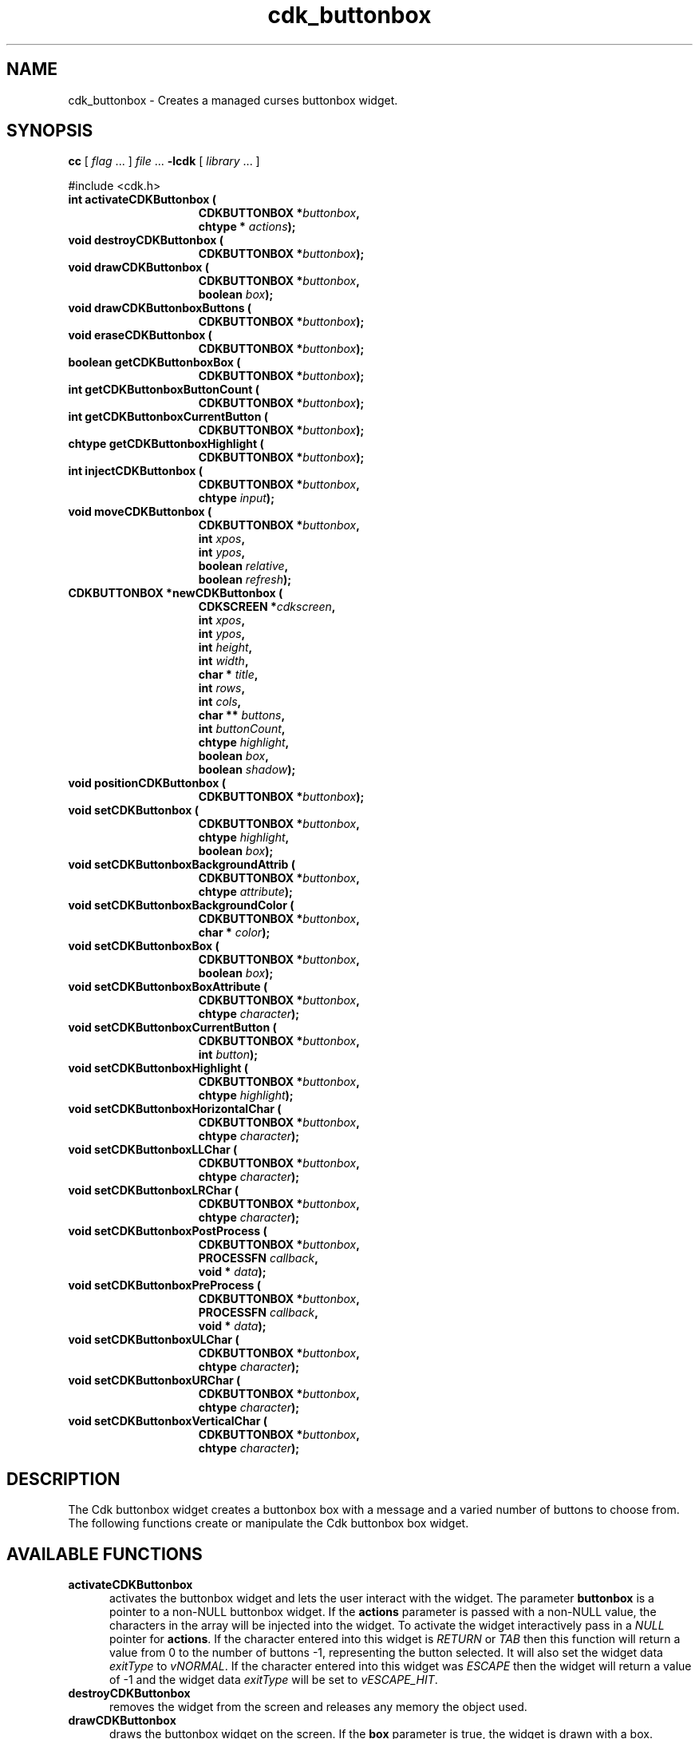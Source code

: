 '\" t
.\" $Id: cdk_buttonbox.3,v 1.20 2005/12/28 18:35:31 tom Exp $
.de XX
..
.TH cdk_buttonbox 3
.SH NAME
.XX activateCDKButtonbox
.XX destroyCDKButtonbox
.XX drawCDKButtonbox
.XX drawCDKButtonboxButtons
.XX eraseCDKButtonbox
.XX getCDKButtonboxBox
.XX getCDKButtonboxButtonCount
.XX getCDKButtonboxCurrentButton
.XX getCDKButtonboxHighlight
.XX injectCDKButtonbox
.XX moveCDKButtonbox
.XX newCDKButtonbox
.XX positionCDKButtonbox
.XX setCDKButtonbox
.XX setCDKButtonboxBackgroundAttrib
.XX setCDKButtonboxBackgroundColor
.XX setCDKButtonboxBox
.XX setCDKButtonboxBoxAttribute
.XX setCDKButtonboxCurrentButton
.XX setCDKButtonboxHighlight
.XX setCDKButtonboxHorizontalChar
.XX setCDKButtonboxLLChar
.XX setCDKButtonboxLRChar
.XX setCDKButtonboxPostProcess
.XX setCDKButtonboxPreProcess
.XX setCDKButtonboxULChar
.XX setCDKButtonboxURChar
.XX setCDKButtonboxVerticalChar
cdk_buttonbox \- Creates a managed curses buttonbox widget.
.SH SYNOPSIS
.LP
.B cc
.RI "[ " "flag" " \|.\|.\|. ] " "file" " \|.\|.\|."
.B \-lcdk
.RI "[ " "library" " \|.\|.\|. ]"
.LP
#include <cdk.h>
.nf
.TP 15
.B "int activateCDKButtonbox ("
.BI "CDKBUTTONBOX *" "buttonbox",
.BI "chtype * " "actions");
.TP 15
.B "void destroyCDKButtonbox ("
.BI "CDKBUTTONBOX *" "buttonbox");
.TP 15
.B "void drawCDKButtonbox ("
.BI "CDKBUTTONBOX *" "buttonbox",
.BI "boolean " "box");
.TP 15
.B "void drawCDKButtonboxButtons ("
.BI "CDKBUTTONBOX *" "buttonbox");
.TP 15
.B "void eraseCDKButtonbox ("
.BI "CDKBUTTONBOX *" "buttonbox");
.TP 15
.B "boolean getCDKButtonboxBox ("
.BI "CDKBUTTONBOX *" "buttonbox");
.TP 15
.B "int getCDKButtonboxButtonCount ("
.BI "CDKBUTTONBOX *" "buttonbox");
.TP 15
.B "int getCDKButtonboxCurrentButton ("
.BI "CDKBUTTONBOX *" "buttonbox");
.TP 15
.B "chtype getCDKButtonboxHighlight ("
.BI "CDKBUTTONBOX *" "buttonbox");
.TP 15
.B "int injectCDKButtonbox ("
.BI "CDKBUTTONBOX *" "buttonbox",
.BI "chtype " "input");
.TP 15
.B "void moveCDKButtonbox ("
.BI "CDKBUTTONBOX *" "buttonbox",
.BI "int " "xpos",
.BI "int " "ypos",
.BI "boolean " "relative",
.BI "boolean " "refresh");
.TP 15
.B "CDKBUTTONBOX *newCDKButtonbox ("
.BI "CDKSCREEN *" "cdkscreen",
.BI "int " "xpos",
.BI "int " "ypos",
.BI "int " "height",
.BI "int " "width",
.BI "char * " "title" ,
.BI "int " "rows",
.BI "int " "cols",
.BI "char ** " "buttons" ,
.BI "int " "buttonCount",
.BI "chtype " "highlight" ,
.BI "boolean " "box",
.BI "boolean " "shadow");
.TP 15
.B "void positionCDKButtonbox ("
.BI "CDKBUTTONBOX *" "buttonbox");
.TP 15
.B "void setCDKButtonbox ("
.BI "CDKBUTTONBOX *" "buttonbox",
.BI "chtype " "highlight",
.BI "boolean " "box");
.TP 15
.B "void setCDKButtonboxBackgroundAttrib ("
.BI "CDKBUTTONBOX *" "buttonbox",
.BI "chtype " "attribute");
.TP 15
.B "void setCDKButtonboxBackgroundColor ("
.BI "CDKBUTTONBOX *" "buttonbox",
.BI "char * " "color");
.TP 15
.B "void setCDKButtonboxBox ("
.BI "CDKBUTTONBOX *" "buttonbox",
.BI "boolean " "box");
.TP 15
.B "void setCDKButtonboxBoxAttribute ("
.BI "CDKBUTTONBOX *" "buttonbox",
.BI "chtype " "character");
.TP 15
.B "void setCDKButtonboxCurrentButton ("
.BI "CDKBUTTONBOX *" "buttonbox",
.BI "int " "button");
.TP 15
.B "void setCDKButtonboxHighlight ("
.BI "CDKBUTTONBOX *" "buttonbox",
.BI "chtype " "highlight");
.TP 15
.B "void setCDKButtonboxHorizontalChar ("
.BI "CDKBUTTONBOX *" "buttonbox",
.BI "chtype " "character");
.TP 15
.B "void setCDKButtonboxLLChar ("
.BI "CDKBUTTONBOX *" "buttonbox",
.BI "chtype " "character");
.TP 15
.B "void setCDKButtonboxLRChar ("
.BI "CDKBUTTONBOX *" "buttonbox",
.BI "chtype " "character");
.TP 15
.B "void setCDKButtonboxPostProcess ("
.BI "CDKBUTTONBOX *" "buttonbox",
.BI "PROCESSFN " "callback",
.BI "void * " "data");
.TP 15
.B "void setCDKButtonboxPreProcess ("
.BI "CDKBUTTONBOX *" "buttonbox",
.BI "PROCESSFN " "callback",
.BI "void * " "data");
.TP 15
.B "void setCDKButtonboxULChar ("
.BI "CDKBUTTONBOX *" "buttonbox",
.BI "chtype " "character");
.TP 15
.B "void setCDKButtonboxURChar ("
.BI "CDKBUTTONBOX *" "buttonbox",
.BI "chtype " "character");
.TP 15
.B "void setCDKButtonboxVerticalChar ("
.BI "CDKBUTTONBOX *" "buttonbox",
.BI "chtype " "character");
.fi
.SH DESCRIPTION
The Cdk buttonbox widget creates a buttonbox box with a message and a varied number of
buttons to choose from.
The following functions create or manipulate the Cdk buttonbox box widget.
.SH AVAILABLE FUNCTIONS
.TP 5
.B activateCDKButtonbox
activates the buttonbox widget and lets the user interact with the widget.
The parameter \fBbuttonbox\fR is a pointer to a non-NULL buttonbox widget.
If the \fBactions\fR parameter is passed with a non-NULL value, the characters
in the array will be injected into the widget.
To activate the widget
interactively pass in a \fINULL\fR pointer for \fBactions\fR.
If the character entered
into this widget is \fIRETURN\fR or \fITAB\fR then this function will return a
value from 0 to the number of buttons -1, representing the button selected.
It will also set the widget data \fIexitType\fR to \fIvNORMAL\fR.
If the
character entered into this widget was \fIESCAPE\fR then the widget will return
a value of -1 and the widget data \fIexitType\fR will be set to
\fIvESCAPE_HIT\fR.
.TP 5
.B destroyCDKButtonbox
removes the widget from the screen and releases any memory the
object used.
.TP 5
.B drawCDKButtonbox
draws the buttonbox widget on the screen.
If the \fBbox\fR parameter is true, the widget is drawn with a box.
.TP 5
.B drawCDKButtonboxButtons
draws the buttons.
.TP 5
.B eraseCDKButtonbox
removes the widget from the screen.
This does \fINOT\fR destroy the widget.
.TP 5
.B getCDKButtonboxBox
returns true if the widget will be drawn with a box around it.
.TP 5
.B getCDKButtonboxButtonCount
returns the number of buttons in the button box.
.TP 5
.B getCDKButtonboxCurrentButton
returns the current button-number.
.TP 5
.B getCDKButtonboxHighlight
returns the highlight attribute of the widget.
.TP 5
.B injectCDKButtonbox
injects a single character into the widget.
The parameter \fBbuttonbox\fR is a pointer to a non-NULL buttonbox widget.
The parameter \fBcharacter\fR is the character to inject into the widget.
The return value and side-effect (setting the widget data \fIexitType\fP)
depend upon the injected character:
.RS
.TP
\fIRETURN\fP or \fITAB\fR
the function returns
a value ranging from zero to one less than the number of buttons,
representing the button selected.
The widget data \fIexitType\fR is set to \fIvNORMAL\fR.
.TP
\fIESCAPE\fP
the function returns
-1.
\fIvESCAPE_HIT\fR.
The widget data \fIexitType\fR is set to \fIvESCAPE_HIT\fR.
.TP
Otherwise
unless modified by preprocessing, postprocessing or key bindings,
the function returns
-1.
The widget data \fIexitType\fR is set to \fIvEARLY_EXIT\fR.
.RE
.TP 5
.B moveCDKButtonbox
moves the given widget to the given position.
The parameters \fBxpos\fR and \fBypos\fR are the new position of the widget.
The parameter \fBxpos\fR may be an integer or one of the pre-defined values
\fITOP\fR, \fIBOTTOM\fR, and \fICENTER\fR.
The parameter \fBypos\fR may be an integer or one of the pre-defined values
\fILEFT\fR, \fIRIGHT\fR, and \fICENTER\fR.
The parameter \fBrelative\fR states whether
the \fBxpos\fR/\fBypos\fR pair is a relative move or an absolute move.
For example, if \fBxpos\fR = 1 and \fBypos\fR = 2 and \fBrelative\fR = \fBTRUE\fR,
then the widget would move one row down and two columns right.
If the value of \fBrelative\fR was \fBFALSE\fR then the widget would move to the position (1,2).
Do not use the values \fITOP\fR, \fIBOTTOM\fR, \fILEFT\fR,
\fIRIGHT\fR, or \fICENTER\fR when \fBrelative\fR = \fITRUE\fR.
(weird things may happen).
The final parameter \fBrefresh\fR is a boolean value which states
whether the widget will get refreshed after the move.
.TP 5
.B newCDKButtonbox
creates a pointer to a buttonbox widget.
Parameters:
.RS
.TP 5
\fBscreen\fR
is the screen you wish this widget to be placed in.
.TP 5
\fBxpos\fR
controls the placement of the object along the horizontal axis.
It may be an integer or one of the pre-defined values
\fILEFT\fR, \fIRIGHT\fR, and \fICENTER\fR.
.TP 5
\fBypos\fR
controls the placement of the object along the vertical axis.
It be an integer value or one of the pre-defined values
\fITOP\fR, \fIBOTTOM\fR, and \fICENTER\fR.
.TP 5
\fBheight\fR and
.TP 5
\fBwidth\fR
control the height and width of the widget.
.TP 5
\fBtitle\fR
is the title of the widget.
.TP 5
\fBrows\fR
is the number of rows of buttons.
.TP 5
\fBcols\fR
sets the number of columns.
.TP 5
\fBbuttons\fR
is an array containing the button labels.
.TP 5
\fBbuttonCount\fR
is the number of elements in the \fBbuttons\fR array.
.TP 5
\fBhighlight\fR
is the attribute of the currently highlighted button.
.TP 5
\fBbox\fR
is true if the widget should be drawn with a box around it.
.TP 5
\fBshadow\fR
turns the shadow on or off around this widget.
.RE
.IP
If the widget could not be created then a \fINULL\fR
pointer is returned.
.TP 5
.B positionCDKButtonbox
allows the user to move the widget around the screen via the cursor/keypad keys.
See \fBcdk_position (3)\fR for key bindings.
.TP 5
.B setCDKButtonbox
lets the programmer modify certain elements of an existing
buttonbox widget.
The parameter names correspond to the same parameter names listed
in the \fBnewCDKButtonbox\fR function.
.TP 5
.B setCDKButtonboxBackgroundAttrib
sets the background attribute of the widget.
The parameter \fBattribute\fR is a curses attribute, e.g., A_BOLD.
.TP 5
.B setCDKButtonboxBackgroundColor
sets the background color of the widget.
The parameter \fBcolor\fR
is in the format of the Cdk format strings.
(See \fIcdk_display\fR).
.TP 5
.B setCDKButtonboxBox
sets true if the widget will be drawn with a box around it.
.TP 5
.B setCDKButtonboxBoxAttribute
sets the attribute of the box.
.TP 5
.B setCDKButtonboxCurrentButton
sets the current button-number for the box.
.TP 5
.B setCDKButtonboxHighlight
sets the highlight attribute of the selected button.
.TP 5
.B setCDKButtonboxHorizontalChar
sets the horizontal drawing character for the box to the given character.
.TP 5
.B setCDKButtonboxLLChar
sets the lower left hand corner of the widget's box to the given character.
.TP 5
.B setCDKButtonboxLRChar
sets the lower right hand corner of the widget's box to the given character.
.TP 5
.B setCDKButtonboxPostProcess
allows the user to have the widget call a function after the
key has been applied to the widget.
The parameter \fBfunction\fR is the callback function.
(See \fIcdk_process\fR).
.TP 5
.B setCDKButtonboxPreProcess
allows the user to have the widget call a function after a key
is hit and before the key is applied to the widget.
The parameter \fBfunction\fR is the callback function.
(See \fIcdk_process\fR).
.TP 5
.B setCDKButtonboxULChar
sets the upper left hand corner of the widget's box to the given character.
.TP 5
.B setCDKButtonboxURChar
sets the upper right hand corner of the widget's box to the given character.
.TP 5
.B setCDKButtonboxVerticalChar
sets the vertical drawing character for the box to the given character.
.SH KEY BINDINGS
When the widget is activated there are several default key bindings which will
help the user enter or manipulate the information quickly.
The following table
outlines the keys and their actions for this widget.
.LP
.TS
center tab(/) allbox;
l l
l l
lw15 lw35 .
\fBKey          Action\fR
=
Left Arrow/T{
Selects the button to the left of the current button.
T}
Right Arrow/T{
Selects the button to the right of the current button.
T}
Tab/T{
Selects the button to the right of the current button.
T}
Space/T{
Selects the button to the right of the current button.
T}
Return/T{
Exits the widget and returns the index of the selected button.
This also sets the widget data \fIexitType\fR to \fIvNORMAL\fR.
T}
Tab/T{
Exits the widget and returns the index of the selected button.
This also sets the widget data \fIexitType\fR to \fIvNORMAL\fR.
T}
Escape/T{
Exits the widget and returns -1.
This also sets the widget data \fIexitType\fR to \fIvESCAPE_HIT\fR.
T}
Ctrl-L/T{
Refreshes the screen.
T}
.TE
.SH SEE ALSO
.BR cdk (3),
.BR cdk_binding (3),
.BR cdk_display (3),
.BR cdk_position (3),
.BR cdk_process (3),
.BR cdk_screen (3)
